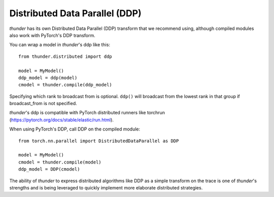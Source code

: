 Distributed Data Parallel (DDP)
###############################

*thunder* has its own Distributed Data Parallel (DDP) transform that we recommend using, although compiled modules also work with PyTorch's DDP transform.

You can wrap a model in *thunder*'s ddp like this::

  from thunder.distributed import ddp

  model = MyModel()
  ddp_model = ddp(model)
  cmodel = thunder.compile(ddp_model)

Specifying which rank to broadcast from is optional. ``ddp()`` will broadcast from the lowest rank in that group if broadcast_from is not specified.

*thunder*'s ddp is compatible with PyTorch distributed runners like torchrun (https://pytorch.org/docs/stable/elastic/run.html).

When using PyTorch's DDP, call DDP on the compiled module::

  from torch.nn.parallel import DistributedDataParallel as DDP

  model = MyModel()
  cmodel = thunder.compile(model)
  ddp_model = DDP(cmodel)

The ability of *thunder* to express distributed algorithms like DDP as a simple transform on the trace is one of *thunder*'s strengths and is being leveraged to quickly implement more elaborate distributed strategies.
